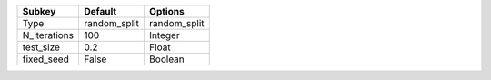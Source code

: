 ============ ============= =============
Subkey       Default       Options      
============ ============= =============
Type          random_split  random_split
N_iterations 100           Integer      
test_size    0.2           Float        
fixed_seed   False         Boolean      
============ ============= =============